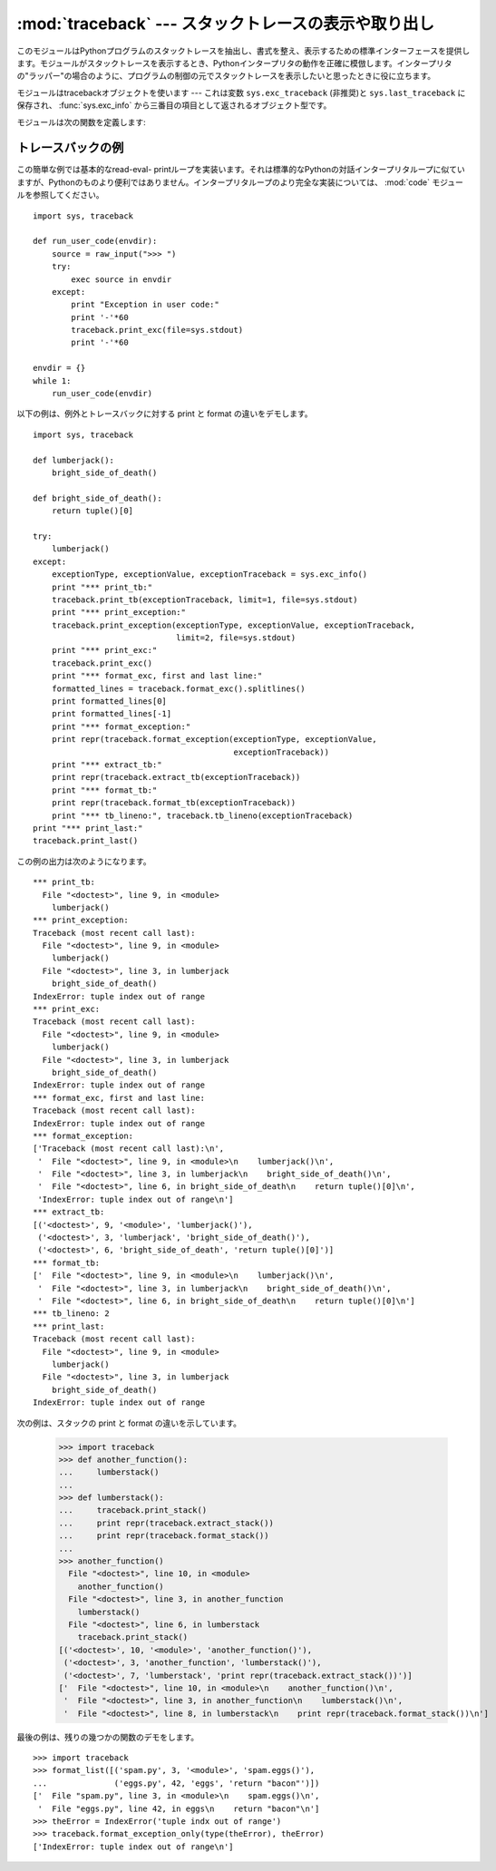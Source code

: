 
:mod:`traceback` --- スタックトレースの表示や取り出し
=====================================================

.. module:: traceback
   :synopsis: スタックトレースの表示や取り出し。


このモジュールはPythonプログラムのスタックトレースを抽出し、書式を整え、表示するための標準インターフェースを提供します。モジュールがスタックトレースを表示するとき、Pythonインタープリタの動作を正確に模倣します。インタープリタの"ラッパー"の場合のように、プログラムの制御の元でスタックトレースを表示したいと思ったときに役に立ちます。

.. index:: object: traceback

モジュールはtracebackオブジェクトを使います --- これは変数 ``sys.exc_traceback`` \
(非推奨)と ``sys.last_traceback`` に保存され、 :func:`sys.exc_info` から三番目の項目として返されるオブジェクト型です。

モジュールは次の関数を定義します:


.. function:: print_tb(traceback[, limit[, file]])

   *traceback* から *limit* までスタックトレース項目を出力します。 *limit* が省略されるか ``None`` の場合は、すべての項目が表示されます。 *file* が省略されるか ``None`` の場合は、 ``sys.stderr`` へ出力されます。それ以外の場合は、出力を受けるためのオープンしたファイルまたはファイルに類似したオブジェクトであるべきです。


.. function:: print_exception(type, value, traceback[, limit[, file]])

   例外情報と *traceback* から *limit* までスタックトレース項目を *file* へ出力します。これは次のようにすることで :func:`print_tb` とは異なります:
   (1) *traceback* が ``None`` でない場合は、ヘッダ ``Traceback (most recent call last):`` を出力します。
   (2) スタックトレースの後に例外 *type* と *value* を出力します。 (3)
   *type* が :exc:`SyntaxError` であり、 *value* が適切な形式の場合は、エラーのおおよその位置を示すカレットを付けて構文エラーが起きた行を出力します。


.. function:: print_exc([limit[, file]])

   これは``print_exception(sys.exc_type, sys.exc_value, sys.exc_traceback, limit,
   file)``のための省略表現です。(非推奨の変数を使う代わりにスレッドセーフな方法で同じ情報を引き出すために、実際には :func:`sys.exc_info` を使います。)


.. function:: format_exc([limit])

   これは、 ``print_exc(limit)`` に似ていますが、ファイルに出力するかわりに文字列を返します。

   .. versionadded:: 2.4


.. function:: print_last([limit[, file]])

   これは``print_exception(sys.last_type, sys.last_value, sys.last_traceback, limit,
   file)``の省略表現です。


.. function:: print_stack([f[, limit[, file]]])

   この関数は呼び出された時点からのスタックトレースを出力します。オプションの *f* 引数は代わりの最初のスタックフレームを指定するために使えます。 :func:`print_exception` に付いて言えば、オプションの *limit* と *file* 引数は同じ意味を持ちます。


.. function:: extract_tb(traceback[, limit])

   トレースバックオブジェクト *traceback* から *limit* まで取り出された"前処理済み"スタックトレース項目のリストを返します。スタックトレースの代わりの書式設定を行うために役に立ちます。 *limit* が省略されるか ``None`` の場合は、すべての項目が取り出されます。"前処理済み"スタックトレース項目とは四つの部分からなる(*filename*,
   *line number*, *function name*,
   *text*)で、スタックトレースに対して通常出力される情報を表しています。 *text* は前と後ろに付いている空白を取り除いた文字列です。ソースが使えない場合は ``None`` です。


.. function:: extract_stack([f[, limit]])

   現在のスタックフレームから生のトレースバックを取り出します。戻り値は :func:`extract_tb` と同じ形式です。 :func:`print_stack` について言えば、オプションの *f* と *limit* 引数は同じ意味を持ちます。


.. function:: format_list(list)

   :func:`extract_tb` または :func:`extract_stack` が返すタプルのリストが与えられると、出力の準備を整えた文字列のリストを返します。結果として生じるリストの中の各文字列は、引数リストの中の同じインデックスの要素に対応します。各文字列は末尾に改行が付いています。その上、ソーステキスト行が ``None`` でないそれらの要素に対しては、文字列は内部に改行を含んでいるかもしれません。


.. function:: format_exception_only(type, value)

   トレースバックの例外部分の書式を設定します。引数は ``sys.last_type`` と ``sys.last_value`` のような例外の型と値です。戻り値はそれぞれが改行で終わっている文字列のリストです。通常、リストは一つの文字列を含んでいます。しかし、 :exc:`SyntaxError` 例外に対しては、(出力されるときに)構文エラーが起きた場所についての詳細な情報を示す行をいくつか含んでいます。どの例外が起きたのかを示すメッセージは、常にリストの最後の文字列です。


.. function:: format_exception(type, value, tb[, limit])

   スタックトレースと例外情報の書式を設定します。引数は :func:`print_exception` の対応する引数と同じ意味を持ちます。戻り値は文字列のリストで、それぞれの文字列は改行で終わり、そのいくつかは内部に改行を含みます。これらの行が連結されて出力される場合は、厳密に :func:`print_exception` と同じテキストが出力されます。


.. function:: format_tb(tb[, limit])

   ``format_list(extract_tb(tb, limit))`` の省略表現。


.. function:: format_stack([f[, limit]])

   ``format_list(extract_stack(f, limit))`` の省略表現。


.. function:: tb_lineno(tb)

   この関数はトレースバックオブジェクトに設定された現在の行番号をかえします。この関数は必要でした。なぜなら、 :option:`-O` フラグがPythonへ渡されたとき、Pythonの2.3より前のバージョンでは ``tb.tb_lineno`` が正しく更新されなかったからです。この関数は2.3以降のバージョンでは役に立ちません。


.. _traceback-example:

トレースバックの例
------------------

この簡単な例では基本的なread-eval-
printループを実装います。それは標準的なPythonの対話インタープリタループに似ていますが、Pythonのものより便利ではありません。インタープリタループのより完全な実装については、 :mod:`code` モジュールを参照してください。
::

   import sys, traceback

   def run_user_code(envdir):
       source = raw_input(">>> ")
       try:
           exec source in envdir
       except:
           print "Exception in user code:"
           print '-'*60
           traceback.print_exc(file=sys.stdout)
           print '-'*60

   envdir = {}
   while 1:
       run_user_code(envdir)


.. The following example demonstrates the different ways to print and format the
   exception and traceback::
以下の例は、例外とトレースバックに対する print と format の違いをデモします。 ::

   import sys, traceback

   def lumberjack():
       bright_side_of_death()

   def bright_side_of_death():
       return tuple()[0]

   try:
       lumberjack()
   except:
       exceptionType, exceptionValue, exceptionTraceback = sys.exc_info()
       print "*** print_tb:"
       traceback.print_tb(exceptionTraceback, limit=1, file=sys.stdout)
       print "*** print_exception:"
       traceback.print_exception(exceptionType, exceptionValue, exceptionTraceback,
                                 limit=2, file=sys.stdout)
       print "*** print_exc:"
       traceback.print_exc()
       print "*** format_exc, first and last line:"
       formatted_lines = traceback.format_exc().splitlines()
       print formatted_lines[0]
       print formatted_lines[-1]
       print "*** format_exception:"
       print repr(traceback.format_exception(exceptionType, exceptionValue,
                                             exceptionTraceback))
       print "*** extract_tb:"
       print repr(traceback.extract_tb(exceptionTraceback))
       print "*** format_tb:"
       print repr(traceback.format_tb(exceptionTraceback))
       print "*** tb_lineno:", traceback.tb_lineno(exceptionTraceback)
   print "*** print_last:"
   traceback.print_last()


.. The output for the example would look similar to this::
この例の出力は次のようになります。 ::

   *** print_tb:
     File "<doctest>", line 9, in <module>
       lumberjack()
   *** print_exception:
   Traceback (most recent call last):
     File "<doctest>", line 9, in <module>
       lumberjack()
     File "<doctest>", line 3, in lumberjack
       bright_side_of_death()
   IndexError: tuple index out of range
   *** print_exc:
   Traceback (most recent call last):
     File "<doctest>", line 9, in <module>
       lumberjack()
     File "<doctest>", line 3, in lumberjack
       bright_side_of_death()
   IndexError: tuple index out of range
   *** format_exc, first and last line:
   Traceback (most recent call last):
   IndexError: tuple index out of range
   *** format_exception:
   ['Traceback (most recent call last):\n',
    '  File "<doctest>", line 9, in <module>\n    lumberjack()\n',
    '  File "<doctest>", line 3, in lumberjack\n    bright_side_of_death()\n',
    '  File "<doctest>", line 6, in bright_side_of_death\n    return tuple()[0]\n',
    'IndexError: tuple index out of range\n']
   *** extract_tb:
   [('<doctest>', 9, '<module>', 'lumberjack()'),
    ('<doctest>', 3, 'lumberjack', 'bright_side_of_death()'),
    ('<doctest>', 6, 'bright_side_of_death', 'return tuple()[0]')]
   *** format_tb:
   ['  File "<doctest>", line 9, in <module>\n    lumberjack()\n',
    '  File "<doctest>", line 3, in lumberjack\n    bright_side_of_death()\n',
    '  File "<doctest>", line 6, in bright_side_of_death\n    return tuple()[0]\n']
   *** tb_lineno: 2
   *** print_last:
   Traceback (most recent call last):
     File "<doctest>", line 9, in <module>
       lumberjack()
     File "<doctest>", line 3, in lumberjack
       bright_side_of_death()
   IndexError: tuple index out of range


.. The following example shows the different ways to print and format the stack::
次の例は、スタックの print と format の違いを示しています。

   >>> import traceback
   >>> def another_function():
   ...     lumberstack()
   ...
   >>> def lumberstack():
   ...     traceback.print_stack()
   ...     print repr(traceback.extract_stack())
   ...     print repr(traceback.format_stack())
   ...
   >>> another_function()
     File "<doctest>", line 10, in <module>
       another_function()
     File "<doctest>", line 3, in another_function
       lumberstack()
     File "<doctest>", line 6, in lumberstack
       traceback.print_stack()
   [('<doctest>', 10, '<module>', 'another_function()'),
    ('<doctest>', 3, 'another_function', 'lumberstack()'),
    ('<doctest>', 7, 'lumberstack', 'print repr(traceback.extract_stack())')]
   ['  File "<doctest>", line 10, in <module>\n    another_function()\n',
    '  File "<doctest>", line 3, in another_function\n    lumberstack()\n',
    '  File "<doctest>", line 8, in lumberstack\n    print repr(traceback.format_stack())\n']


.. This last example demonstrates the final few formatting functions::
最後の例は、残りの幾つかの関数のデモをします。 ::

   >>> import traceback
   >>> format_list([('spam.py', 3, '<module>', 'spam.eggs()'),
   ...              ('eggs.py', 42, 'eggs', 'return "bacon"')])
   ['  File "spam.py", line 3, in <module>\n    spam.eggs()\n',
    '  File "eggs.py", line 42, in eggs\n    return "bacon"\n']
   >>> theError = IndexError('tuple indx out of range')
   >>> traceback.format_exception_only(type(theError), theError)
   ['IndexError: tuple index out of range\n']
